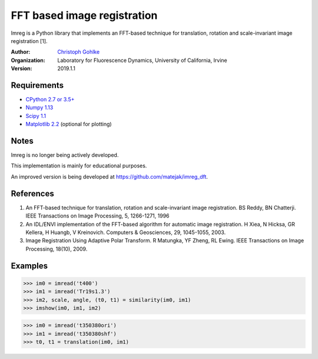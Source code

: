FFT based image registration
============================

Imreg is a Python library that implements an FFT-based technique for
translation, rotation and scale-invariant image registration [1].

:Author:
  `Christoph Gohlke <https://www.lfd.uci.edu/~gohlke/>`_

:Organization:
  Laboratory for Fluorescence Dynamics, University of California, Irvine

:Version: 2019.1.1

Requirements
------------
* `CPython 2.7 or 3.5+ <https://www.python.org>`_
* `Numpy 1.13 <https://www.numpy.org>`_
* `Scipy 1.1 <https://www.scipy.org>`_
* `Matplotlib 2.2 <https://www.matplotlib.org>`_  (optional for plotting)

Notes
-----
Imreg is no longer being actively developed.

This implementation is mainly for educational purposes.

An improved version is being developed at https://github.com/matejak/imreg_dft.

References
----------
(1) An FFT-based technique for translation, rotation and scale-invariant
    image registration. BS Reddy, BN Chatterji.
    IEEE Transactions on Image Processing, 5, 1266-1271, 1996
(2) An IDL/ENVI implementation of the FFT-based algorithm for automatic
    image registration. H Xiea, N Hicksa, GR Kellera, H Huangb, V Kreinovich.
    Computers & Geosciences, 29, 1045-1055, 2003.
(3) Image Registration Using Adaptive Polar Transform. R Matungka, YF Zheng,
    RL Ewing. IEEE Transactions on Image Processing, 18(10), 2009.

Examples
--------
>>> im0 = imread('t400')
>>> im1 = imread('Tr19s1.3')
>>> im2, scale, angle, (t0, t1) = similarity(im0, im1)
>>> imshow(im0, im1, im2)

>>> im0 = imread('t350380ori')
>>> im1 = imread('t350380shf')
>>> t0, t1 = translation(im0, im1)
